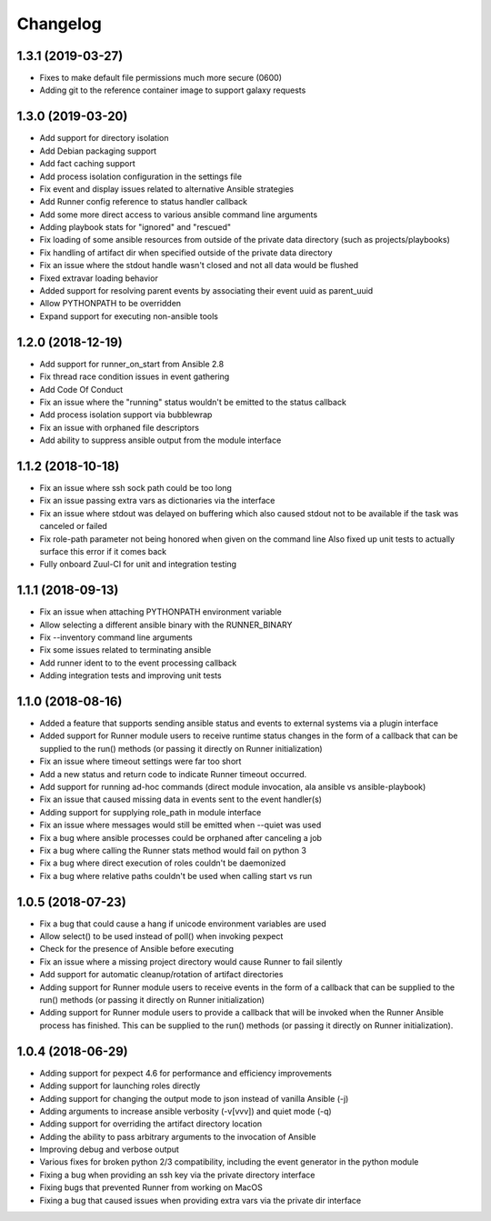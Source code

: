 .. :changelog:

Changelog
---------

1.3.1 (2019-03-27)
++++++++++++++++++

- Fixes to make default file permissions much more secure (0600)
- Adding git to the reference container image to support galaxy requests

1.3.0 (2019-03-20)
++++++++++++++++++

- Add support for directory isolation
- Add Debian packaging support
- Add fact caching support
- Add process isolation configuration in the settings file
- Fix event and display issues related to alternative Ansible strategies
- Add Runner config reference to status handler callback
- Add some more direct access to various ansible command line arguments
- Adding playbook stats for "ignored" and "rescued"
- Fix loading of some ansible resources from outside of the private data
  directory (such as projects/playbooks)
- Fix handling of artifact dir when specified outside of the private data
  directory
- Fix an issue where the stdout handle wasn't closed and not all data
  would be flushed
- Fixed extravar loading behavior
- Added support for resolving parent events by associating their event uuid
  as parent_uuid
- Allow PYTHONPATH to be overridden
- Expand support for executing non-ansible tools

1.2.0 (2018-12-19)
++++++++++++++++++

- Add support for runner_on_start from Ansible 2.8
- Fix thread race condition issues in event gathering
- Add Code Of Conduct
- Fix an issue where the "running" status wouldn't be emitted to the
  status callback
- Add process isolation support via bubblewrap
- Fix an issue with orphaned file descriptors
- Add ability to suppress ansible output from the module interface

1.1.2 (2018-10-18)
++++++++++++++++++

- Fix an issue where ssh sock path could be too long
- Fix an issue passing extra vars as dictionaries via the interface
- Fix an issue where stdout was delayed on buffering which also caused
  stdout not to be available if the task was canceled or failed
- Fix role-path parameter not being honored when given on the command line
  Also fixed up unit tests to actually surface this error if it comes back
- Fully onboard Zuul-CI for unit and integration testing

1.1.1 (2018-09-13)
++++++++++++++++++

- Fix an issue when attaching PYTHONPATH environment variable
- Allow selecting a different ansible binary with the RUNNER_BINARY
- Fix --inventory command line arguments
- Fix some issues related to terminating ansible
- Add runner ident to to the event processing callback
- Adding integration tests and improving unit tests

1.1.0 (2018-08-16)
++++++++++++++++++

- Added a feature that supports sending ansible status and events to external systems via a plugin
  interface
- Added support for Runner module users to receive runtime status changes in the form of a callback
  that can be supplied to the run() methods (or passing it directly on Runner initialization)
- Fix an issue where timeout settings were far too short
- Add a new status and return code to indicate Runner timeout occurred.
- Add support for running ad-hoc commands (direct module invocation, ala ansible vs ansible-playbook)
- Fix an issue that caused missing data in events sent to the event handler(s)
- Adding support for supplying role_path in module interface
- Fix an issue where messages would still be emitted when --quiet was used
- Fix a bug where ansible processes could be orphaned after canceling a job
- Fix a bug where calling the Runner stats method would fail on python 3
- Fix a bug where direct execution of roles couldn't be daemonized
- Fix a bug where relative paths couldn't be used when calling start vs run


1.0.5 (2018-07-23)
++++++++++++++++++

- Fix a bug that could cause a hang if unicode environment variables are used
- Allow select() to be used instead of poll() when invoking pexpect
- Check for the presence of Ansible before executing
- Fix an issue where a missing project directory would cause Runner to fail silently
- Add support for automatic cleanup/rotation of artifact directories
- Adding support for Runner module users to receive events in the form of a callback
  that can be supplied to the run() methods (or passing it directly on Runner initialization)
- Adding support for Runner module users to provide a callback that will be invoked when the
  Runner Ansible process has finished. This can be supplied to the run() methods (or passing it
  directly on Runner initialization).


1.0.4 (2018-06-29)
++++++++++++++++++

- Adding support for pexpect 4.6 for performance and efficiency improvements
- Adding support for launching roles directly
- Adding support for changing the output mode to json instead of vanilla Ansible (-j)
- Adding arguments to increase ansible verbosity (-v[vvv]) and quiet mode (-q)
- Adding support for  overriding the artifact directory location
- Adding the ability to pass arbitrary arguments to the invocation of Ansible
- Improving debug and verbose output
- Various fixes for broken python 2/3 compatibility, including the event generator in the python module
- Fixing a bug when providing an ssh key via the private directory interface
- Fixing bugs that prevented Runner from working on MacOS
- Fixing a bug that caused issues when providing extra vars via the private dir interface
